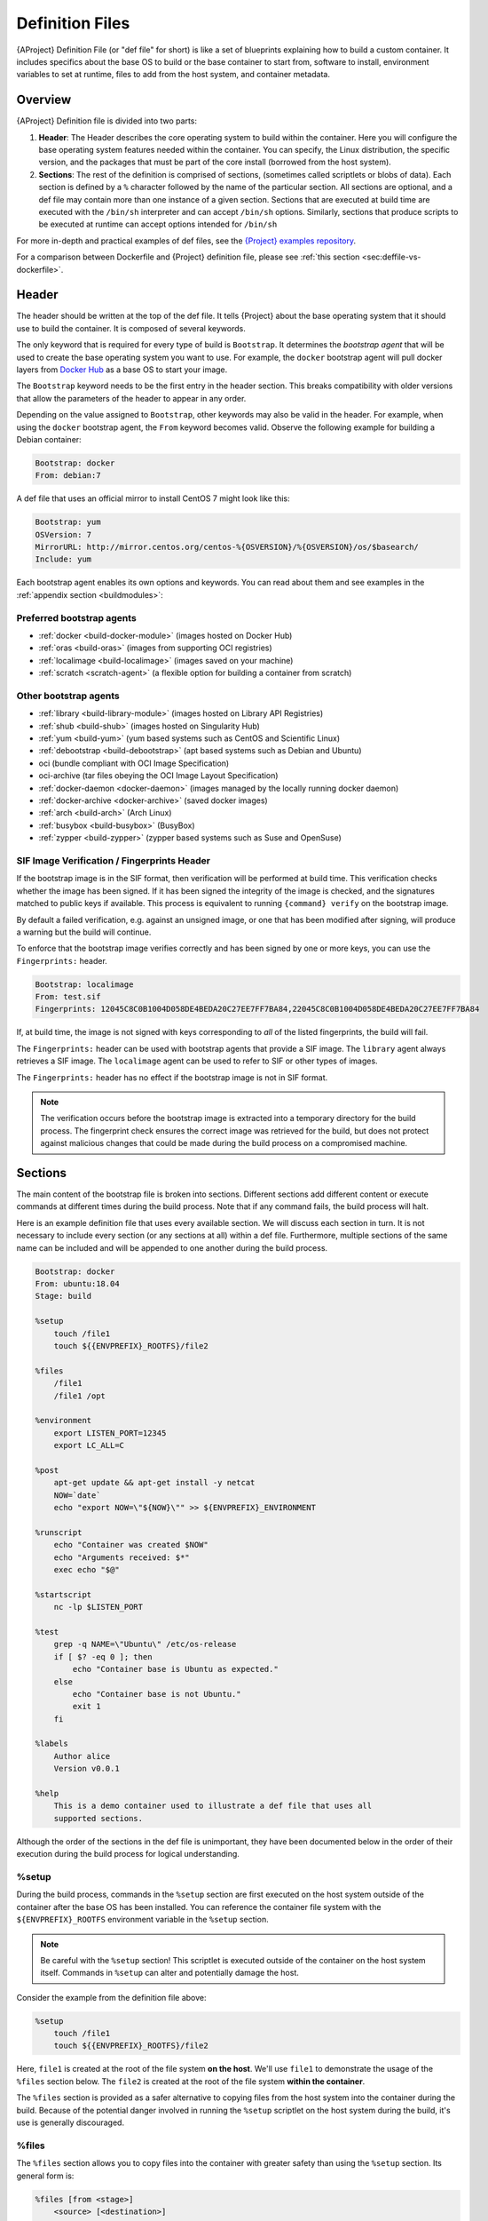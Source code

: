 .. _definition-files:

##################
 Definition Files
##################

.. _sec:deffiles:

{AProject} Definition File (or "def file" for short) is like a set
of blueprints explaining how to build a custom container. It includes
specifics about the base OS to build or the base container to start
from, software to install, environment variables to set at runtime,
files to add from the host system, and container metadata.

**********
 Overview
**********

{AProject} Definition file is divided into two parts:

#. **Header**: The Header describes the core operating system to build
   within the container. Here you will configure the base operating
   system features needed within the container. You can specify, the
   Linux distribution, the specific version, and the packages that must
   be part of the core install (borrowed from the host system).

#. **Sections**: The rest of the definition is comprised of sections,
   (sometimes called scriptlets or blobs of data). Each section is
   defined by a ``%`` character followed by the name of the particular
   section. All sections are optional, and a def file may contain more
   than one instance of a given section. Sections that are executed at
   build time are executed with the ``/bin/sh`` interpreter and can
   accept ``/bin/sh`` options. Similarly, sections that produce scripts
   to be executed at runtime can accept options intended for ``/bin/sh``

For more in-depth and practical examples of def files, see the `{Project}
examples repository <https://github.com/{orgrepo}/tree/{repobranch}/examples>`_.

For a comparison between Dockerfile and {Project} definition file,
please see :ref:`this section <sec:deffile-vs-dockerfile>`.

********
 Header
********

The header should be written at the top of the def file. It tells
{Project} about the base operating system that it should use to
build the container. It is composed of several keywords.

The only keyword that is required for every type of build is
``Bootstrap``. It determines the *bootstrap agent* that will be used to
create the base operating system you want to use. For example, the
``docker`` bootstrap agent will pull docker layers from `Docker Hub
<https://hub.docker.com/>`_ as a base OS to start your image.

The ``Bootstrap`` keyword needs to be
the first entry in the header section. This breaks compatibility with
older versions that allow the parameters of the header to appear in any
order.

Depending on the value assigned to ``Bootstrap``, other keywords may
also be valid in the header. For example, when using the ``docker``
bootstrap agent, the ``From`` keyword becomes valid. Observe the
following example for building a Debian container:

.. code:: {command}

   Bootstrap: docker
   From: debian:7

A def file that uses an official mirror to install CentOS 7 might look
like this:

.. code:: {command}

   Bootstrap: yum
   OSVersion: 7
   MirrorURL: http://mirror.centos.org/centos-%{OSVERSION}/%{OSVERSION}/os/$basearch/
   Include: yum

Each bootstrap agent enables its own options and keywords. You can read
about them and see examples in the :ref:`appendix section
<buildmodules>`:

Preferred bootstrap agents
==========================

-  :ref:`docker <build-docker-module>` (images hosted on Docker Hub)
-  :ref:`oras <build-oras>` (images from supporting OCI registries)
-  :ref:`localimage <build-localimage>` (images saved on your machine)
-  :ref:`scratch <scratch-agent>` (a flexible option for building a
   container from scratch)

Other bootstrap agents
======================

-  :ref:`library <build-library-module>` (images hosted on Library API Registries)
-  :ref:`shub <build-shub>` (images hosted on Singularity Hub)
-  :ref:`yum <build-yum>` (yum based systems such as CentOS and
   Scientific Linux)
-  :ref:`debootstrap <build-debootstrap>` (apt based systems such as
   Debian and Ubuntu)
-  oci (bundle compliant with OCI Image Specification)
-  oci-archive (tar files obeying the OCI Image Layout Specification)
-  :ref:`docker-daemon <docker-daemon>` (images managed by the
   locally running docker daemon)
-  :ref:`docker-archive <docker-archive>` (saved docker
   images)
-  :ref:`arch <build-arch>` (Arch Linux)
-  :ref:`busybox <build-busybox>` (BusyBox)
-  :ref:`zypper <build-zypper>` (zypper based systems such as Suse and
   OpenSuse)

SIF Image Verification / Fingerprints Header
============================================

If the bootstrap image is in the SIF format, then verification will be
performed at build time. This verification checks whether the image has
been signed. If it has been signed the integrity of the image is
checked, and the signatures matched to public keys if available. This
process is equivalent to running ``{command} verify`` on the bootstrap
image.

By default a failed verification, e.g. against an unsigned image, or one
that has been modified after signing, will produce a warning but the
build will continue.

To enforce that the bootstrap image verifies correctly and has been
signed by one or more keys, you can use the ``Fingerprints:`` header.

.. code:: {command}

   Bootstrap: localimage
   From: test.sif
   Fingerprints: 12045C8C0B1004D058DE4BEDA20C27EE7FF7BA84,22045C8C0B1004D058DE4BEDA20C27EE7FF7BA84

If, at build time, the image is not signed with keys corresponding to
*all* of the listed fingerprints, the build will fail.

The ``Fingerprints:`` header can be used with bootstrap agents that
provide a SIF image. The ``library`` agent always retrieves a SIF image.
The ``localimage`` agent can be used to refer to SIF or other types of
images.

The ``Fingerprints:`` header has no effect if the bootstrap image is not
in SIF format.

.. note::

   The verification occurs before the bootstrap image is extracted into
   a temporary directory for the build process. The fingerprint check
   ensures the correct image was retrieved for the build, but does not
   protect against malicious changes that could be made during the build
   process on a compromised machine.

**********
 Sections
**********

The main content of the bootstrap file is broken into sections.
Different sections add different content or execute commands at
different times during the build process. Note that if any command
fails, the build process will halt.

Here is an example definition file that uses every available section. We
will discuss each section in turn. It is not necessary to include every
section (or any sections at all) within a def file. Furthermore,
multiple sections of the same name can be included and will be appended
to one another during the build process.

.. code:: {command}

   Bootstrap: docker
   From: ubuntu:18.04
   Stage: build

   %setup
       touch /file1
       touch ${{ENVPREFIX}_ROOTFS}/file2

   %files
       /file1
       /file1 /opt

   %environment
       export LISTEN_PORT=12345
       export LC_ALL=C

   %post
       apt-get update && apt-get install -y netcat
       NOW=`date`
       echo "export NOW=\"${NOW}\"" >> ${ENVPREFIX}_ENVIRONMENT

   %runscript
       echo "Container was created $NOW"
       echo "Arguments received: $*"
       exec echo "$@"

   %startscript
       nc -lp $LISTEN_PORT

   %test
       grep -q NAME=\"Ubuntu\" /etc/os-release
       if [ $? -eq 0 ]; then
           echo "Container base is Ubuntu as expected."
       else
           echo "Container base is not Ubuntu."
           exit 1
       fi

   %labels
       Author alice
       Version v0.0.1

   %help
       This is a demo container used to illustrate a def file that uses all
       supported sections.

Although the order of the sections in the def file is unimportant, they
have been documented below in the order of their execution during the
build process for logical understanding.

%setup
======

During the build process, commands in the ``%setup`` section are first
executed on the host system outside of the container after the base OS
has been installed. You can reference the container file system with the
``${ENVPREFIX}_ROOTFS`` environment variable in the ``%setup`` section.

.. note::

   Be careful with the ``%setup`` section! This scriptlet is executed
   outside of the container on the host system itself.
   Commands in ``%setup`` can alter and potentially damage the host.

Consider the example from the definition file above:

.. code:: {command}

   %setup
       touch /file1
       touch ${{ENVPREFIX}_ROOTFS}/file2

Here, ``file1`` is created at the root of the file system **on the
host**. We'll use ``file1`` to demonstrate the usage of the ``%files``
section below. The ``file2`` is created at the root of the file system
**within the container**.

The ``%files`` section is provided as
a safer alternative to copying files from the host system into the
container during the build. Because of the potential danger involved in
running the ``%setup`` scriptlet on the host
system during the build, it's use is generally discouraged.

%files
======

The ``%files`` section allows you to copy files into the container with
greater safety than using the ``%setup`` section. Its general form is:

.. code:: {command}

   %files [from <stage>]
       <source> [<destination>]
       ...

Each line is a ``<source>`` and ``<destination>`` pair. The ``<source>``
is either:

  #. A valid path on your host system
  #. A valid path in a previous stage of the build

while the ``<destination>`` is always a path into the current container. If the
``<destination>`` path is omitted it will be assumed to be the same as
``<source>``. To show how copying from your host system works, let's
consider the example from the definition file above:

.. code:: {command}

   %files
       /file1
       /file1 /opt

``file1`` was created in the root of the host file system during the ``%setup``
section (see above).  The ``%files`` scriptlet will copy ``file1`` to the root
of the container file system and then make a second copy of ``file1`` within the
container in ``/opt``.

Files can also be copied from other stages by providing the source location in the
previous stage and the destination in the current container.

.. code:: {command}

   %files from stage_name
     /root/hello /bin/hello

The only difference in behavior between copying files from your host
system and copying them from previous stages is that in the former case
symbolic links are always followed during the copy to the container,
while in the latter symbolic links are preserved.

Files in the ``%files`` section are always copied before the ``%post``
section is executed so that they are available during the build and
configuration process.

%app*
=====

In some circumstances, it may be redundant to build different containers
for each app with nearly equivalent dependencies. {Project} supports
installing apps within internal modules based on the concept of the
`Scientific Filesystem (SCIF) <https://sci-f.github.io/>`_. More
information on defining and using SCIF Apps :ref:`here <apps>`.

%post
=====

This section is where you can download files from the internet with
tools like ``git`` and ``wget``, install new software and libraries,
write configuration files, create new directories, etc.

Consider the example from the definition file above:

.. code:: {command}

   %post
       apt-get update && apt-get install -y netcat
       NOW=`date`
       echo "export NOW=\"${NOW}\"" >> ${ENVPREFIX}_ENVIRONMENT

This ``%post`` scriptlet uses the Ubuntu package manager ``apt`` to
update the container and install the program ``netcat`` (that will be
used in the ``%startscript`` section below).

The script is also setting an environment variable at build time. Note
that the value of this variable cannot be anticipated, and therefore
cannot be set during the ``%environment`` section. For situations like
this, the ``${ENVPREFIX}_ENVIRONMENT`` variable is provided. Redirecting
text to this variable will cause it to be written to a file called
``/.singularity.d/env/91-environment.sh`` that will be sourced at
runtime.

Variables set in the ``%post`` section through
``${ENVPREFIX}_ENVIRONMENT`` take precedence over those added via
``%environment``.

%test
=====

The ``%test`` section runs at the very end of the build process to
validate the container using a method of your choice. You can also
execute this scriptlet through the container itself, using the ``test``
command.

Consider the example from the def file above:

.. code:: {command}

   %test
       grep -q NAME=\"Ubuntu\" /etc/os-release
       if [ $? -eq 0 ]; then
           echo "Container base is Ubuntu as expected."
       else
           echo "Container base is not Ubuntu."
           exit 1
       fi

This (somewhat silly) script tests if the base OS is Ubuntu. You could
also write a script to test that binaries were appropriately downloaded
and built, or that software works as expected on custom hardware. If you
want to build a container without running the ``%test`` section (for
example, if the build system does not have the same hardware that will
be used on the production system), you can do so with the ``--notest``
build option:

.. code::

   $ {command} build --notest my_container.sif my_container.def

Running the test command on a container built with this def file yields
the following:

.. code::

   $ {command} test my_container.sif
   Container base is Ubuntu as expected.

One common use of the ``%test`` section is to run a quick check that the
programs you intend to install in the container are present. If you
installed the program ``samtools``, which shows a usage screen when run
without any options, you might test it can be run with:

.. code:: {command}

   %test
       # Run samtools - exits okay with usage screen if installed
       samtools

If ``samtools`` is not successfully installed in the container then the
``{command} test`` will exit with an error such as ``samtools: command
not found``.

Some programs return an error code when run without mandatory options.
If you want to ignore this, and just check the program is present and
executable, you can do this in your test:

.. code:: {command}

   %test
       # Exits with error code if command can not be found or
       # is not executable:
       [ -x "$(command -v bwa)" ]

Because the ``%test`` section is a shell scriptlet, complex tests are
possible. Your scriptlet should usually be written so it will exit with
a non-zero error code if there is a problem during the tests.

Now, the following sections are all inserted into the container
filesystem in single step:

%environment
============

The ``%environment`` section allows you to define environment variables
that will be set at runtime. Note that these variables are not made
available at build time by their inclusion in the ``%environment``
section. This means that if you need the same variables during the build
process, you should also define them in your ``%post`` section.
Specifically:

-  **during build**: The ``%environment`` section is written to a file
   in the container metadata directory. This file is not sourced.
-  **during runtime**: The file in the container metadata directory is
   sourced.

You should use the same conventions that you would use in a ``.bashrc``
or ``.profile`` file. Consider this example from the def file above:

.. code:: {command}

   %environment
       export LISTEN_PORT=12345
       export LC_ALL=C

The ``$LISTEN_PORT`` variable will be used in the ``%startscript``
section below. The ``$LC_ALL`` variable is useful for many programs
(often written in Perl) that complain when no locale is set.

After building this container, you can verify that the environment
variables are set appropriately at runtime with the following command:

.. code::

   $ {command} exec my_container.sif env | grep -E 'LISTEN_PORT|LC_ALL'
   LISTEN_PORT=12345
   LC_ALL=C

To set a default value for a variable in the ``%environment`` section,
but adopt the value of a host environment variable if it is set, use
the following syntax:

.. code:: {command}

    %environment
	  FOO=${FOO:-'default'}

The value of ``FOO`` in the container will take the value of ``FOO``
on the host, or ``default`` if ``FOO`` is not set on the host or
``--cleanenv`` / ``--containall`` have been specified.

Note that variables added to the ``${ENVPREFIX}_ENVIRONMENT`` file in
``%post`` will take precedence over variables set in the
``%environment`` section.

See :ref:`Environment and Metadata <environment-and-metadata>` for more
information about the {Project} container environment.

.. _startscript:

%startscript
============

Similar to the ``%runscript`` section, the contents of the
``%startscript`` section is written to a file within the container at
build time. This file is executed when the ``instance start`` command is
issued.

Consider the example from the def file above.

.. code:: {command}

   %startscript
       nc -lp $LISTEN_PORT

Here the netcat program is used to listen for TCP traffic on the port
indicated by the ``$LISTEN_PORT`` variable (set in the ``%environment``
section above). The script can be invoked like so:

.. code::

   $ {command} instance start my_container.sif instance1
   INFO:    instance started successfully

   $ lsof | grep LISTEN
   nc        19061               vagrant    3u     IPv4             107409      0t0        TCP *:12345 (LISTEN)

   $ {command} instance stop instance1
   Stopping instance1 instance of /home/vagrant/my_container.sif (PID=19035)

.. _runscript:

%runscript
==========

The contents of the ``%runscript`` section are written to a file within
the container that is executed when the container image is run (either
via the ``{command} run`` command or by executing the container
directly as a command). When the container is invoked, arguments
following the container name are passed to the runscript. This means
that you can (and should) process arguments within your runscript.

Consider the example from the def file above:

.. code:: {command}

   %runscript
       echo "Container was created $NOW"
       echo "Arguments received: $*"
       exec echo "$@"

In this runscript, the time that the container was created is echoed via
the ``$NOW`` variable (set in the ``%post`` section above). The options
passed to the container at runtime are printed as a single string
(``$*``) and then they are passed to echo via a quoted array (``$@``)
which ensures that all of the arguments are properly parsed by the
executed command. The ``exec`` preceding the final ``echo`` command
replaces the current entry in the process table (which originally was
the call to {Project}). Thus the runscript shell process ceases to
exist, and only the process running within the container remains.

Running the container built using this def file will yield the
following:

.. code::

   $ ./my_container.sif
   Container was created Thu Dec  6 20:01:56 UTC 2018
   Arguments received:

   $ ./my_container.sif this that and the other
   Container was created Thu Dec  6 20:01:56 UTC 2018
   Arguments received: this that and the other
   this that and the other

%labels
=======

The ``%labels`` section is used to add metadata to the file
``/.singularity.d/labels.json`` within your container. The general
format is a name-value pair.

Consider the example from the def file above:

.. code:: {command}

   %labels
       Author d@sylabs.io
       Version v0.0.1
       MyLabel Hello World

Note that labels are defined by key-value pairs. To define a label just
add it on the labels section and after the first space character add the
correspondent value to the label.

In the previous example, the first label name is ``Author``` with a
value of ``alice``. The second label name is ``Version`` with a
value of ``v0.0.1``. Finally, the last label named ``MyLabel`` has the
value of ``Hello World``.

To inspect the available labels on your image you can do so by running
the following command:

.. code::

   $ {command} inspect my_container.sif

   Author: alice
   Version: v0.0.1
   MyLabel: Hello World
   org.label-schema.build-arch: amd64
   org.label-schema.build-date: Tuesday_1_March_2022_16:49:5_PST
   org.label-schema.schema-version: 1.0
   org.label-schema.usage: /.singularity.d/runscript.help
   org.label-schema.usage.apptainer.runscript.help: /.singularity.d/runscript.help
   org.label-schema.usage.apptainer.version: 1.0.0
   org.label-schema.usage.singularity.deffile.bootstrap: docker
   org.label-schema.usage.singularity.deffile.from: ubuntu:18.04
   org.label-schema.usage.singularity.deffile.stage: build

Some labels that are captured automatically from the build process. You
can read more about labels and metadata :ref:`here
<environment-and-metadata>`.

%help
=====

Any text in the ``%help`` section is transcribed into a metadata file in
the container during the build. This text can then be displayed using
the ``run-help`` command.

Consider the example from the def file above:

.. code:: {command}

   %help
       This is a demo container used to illustrate a def file that uses all
       supported sections.

After building the help can be displayed like so:

.. code::

   $ {command} run-help my_container.sif
       This is a demo container used to illustrate a def file that uses all
       supported sections.

********************
 Multi-Stage Builds
********************

Multi-stage builds are supported where
one environment can be used for compilation, then the resulting binary
can be copied into a final environment. This allows a slimmer final
image that does not require the entire development stack.

.. code:: {command}

   Bootstrap: docker
   From: golang:1.12.3-alpine3.9
   Stage: devel

   %post
     # prep environment
     export PATH="/go/bin:/usr/local/go/bin:$PATH"
     export HOME="/root"
     cd /root

     # insert source code, could also be copied from the host with %files
     cat << EOF > hello.go
     package main
     import "fmt"

     func main() {
       fmt.Printf("Hello World!\n")
     }
   EOF

     go build -o hello hello.go


   # Install binary into the final image
   Bootstrap: library
   From: alpine:3.9
   Stage: final

   # install binary from stage one
   %files from devel
     /root/hello /bin/hello

The names of stages are arbitrary. Each of these sections will be
executed in the same order as described for a single stage build except
the files from the previous stage are copied before ``%setup`` section
of the next stage. Files can only be copied from stages declared before
the current stage in the definition. E.g., the ``devel`` stage in the
above definition cannot copy files from the ``final`` stage, but the
``final`` stage can copy files from the ``devel`` stage.

.. _apps:

***********
 SCIF Apps
***********

SCIF is a standard for encapsulating multiple apps into a container. A
container with SCIF apps has multiple entry points, and you can choose
which to run easily. Each entry point can carry out a different task
with its own environment, metadata etc., without the need for a
collection of different containers.

{Project} implements SCIF, and you can read more about how to use it
below.

SCIF is not specific to {Project}. You can learn more about it at
the project's site: https://sci-f.github.io/ which includes extended
tutorials, the specification, and other information.

SCIF %app* sections
===================

SCIF apps within {aProject} container are created using ``%app*``
sections in a definition file. These ``%app*`` sections, which will
impact the way the container runs a specific ``--app`` can exist
alongside any of the primary sections (i.e. ``%post``,``%runscript``,
``%environment``, etc.). As with the other sections, the ordering of the
``%app*`` sections isn’t important.

The following runscript demonstrates how to build 2 different apps into
the same container using SCIF modules:

.. code:: {command}

   Bootstrap: docker
   From: ubuntu

   %environment
       GLOBAL=variables
       AVAILABLE="to all apps"

   ##############################
   # foo
   ##############################

   %apprun foo
       exec echo "RUNNING FOO"

   %applabels foo
      BESTAPP FOO

   %appinstall foo
      touch foo.exec

   %appenv foo
       SOFTWARE=foo
       export SOFTWARE

   %apphelp foo
       This is the help for foo.

   %appfiles foo
      foo.txt

   ##############################
   # bar
   ##############################

   %apphelp bar
       This is the help for bar.

   %applabels bar
      BESTAPP BAR

   %appinstall bar
       touch bar.exec

   %appenv bar
       SOFTWARE=bar
       export SOFTWARE

An ``%appinstall`` section is the equivalent of ``%post`` but for a
particular app. Similarly, ``%appenv`` equates to the app version of
``%environment`` and so on.

After installing apps into modules using the ``%app*`` sections, the
``--app`` option becomes available allowing the following functions:

To run a specific app within the container:

.. code::

   % {command} run --app foo my_container.sif
   RUNNING FOO

The same environment variable, ``$SOFTWARE`` is defined for both apps in
the def file above. You can execute the following command to search the
list of active environment variables and ``grep`` to determine if the
variable changes depending on the app we specify:

.. code::

   $ {command} exec --app foo my_container.sif env | grep SOFTWARE
   SOFTWARE=foo

   $ {command} exec --app bar my_container.sif env | grep SOFTWARE
   SOFTWARE=bar

**********************************
 Best Practices for Build Recipes
**********************************

When crafting your recipe, it is best to consider the following:

#. Always install packages, programs, data, and files into operating
   system locations (e.g. not ``/home``, ``/tmp`` , or any other
   directories that might get commonly binded on).

#. Document your container. If your runscript doesn’t supply help, write
   a ``%help`` or ``%apphelp`` section. A good container tells the user
   how to interact with it.

#. If you require any special environment variables to be defined, add
   them to the ``%environment`` and ``%appenv`` sections of the build
   recipe.

#. Files should always be owned by a system account (UID less than 500).

#. Ensure that sensitive files like ``/etc/passwd``, ``/etc/group``, and
   ``/etc/shadow`` do not contain secrets.

#. Build production containers from a definition file instead of a
   sandbox that has been manually changed. This ensures the greatest
   possibility of reproducibility and mitigates the "black box" effect.
